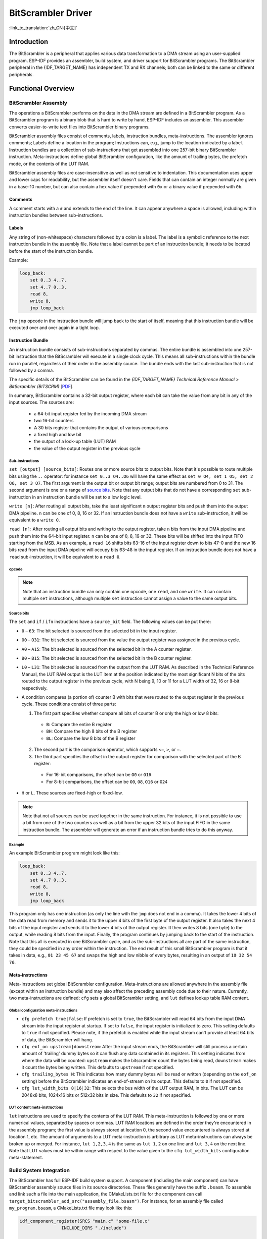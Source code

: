BitScrambler Driver
========================

:link_to_translation:`zh_CN:[中文]`

Introduction
------------

The BitScrambler is a peripheral that applies various data transformation to a DMA stream using an user-supplied program. ESP-IDF provides an assembler, build system, and driver support for BitScrambler programs. The BitScrambler peripheral in the {IDF_TARGET_NAME} has independent TX and RX channels; both can be linked to the same or different peripherals.


Functional Overview
-------------------

.. list::

    -  `BitScrambler Assembly <#bitscrambler-assembly>`__ covers how a BitScrambler assembly program is structured.
    -  `Build System Integration <#bitscrambler-build>`__ covers how BitScrambler programs are integrated in the ESP-IDF build system.
    -  `Resource Allocation and Program Loading <#bitscrambler-load>`__ covers how to allocate BitScrambler instances and how to load a program into them.
    -  `Loopback Mode <#bitscrambler-loopback>`__ covers how to use the BitScrambler in loopback mode.

.. _bitscrambler-assembly:

BitScrambler Assembly
^^^^^^^^^^^^^^^^^^^^^

The operations a BitScrambler performs on the data in the DMA stream are defined in a BitScrambler program. As a BitScrambler program is a binary blob that is hard to write by hand, ESP-IDF includes an assembler. This assembler converts easier-to-write text files into BitScrambler binary programs.

BitScrambler assembly files consist of comments, labels, instruction bundles, meta-instructions. The assembler ignores comments; Labels define a location in the program; Instructions can, e.g., jump to the location indicated by a label. Instruction bundles are a collection of sub-instructions that get assembled into one 257-bit binary BitScrambler instruction. Meta-instructions define global BitScrambler configuration, like the amount of trailing bytes, the prefetch mode, or the contents of the LUT RAM.

BitScrambler assembly files are case-insensitive as well as not sensitive to indentation. This documentation uses upper and lower caps for readability, but the assembler itself doesn't care. Fields that can contain an integer normally are given in a base-10 number, but can also contain a hex value if prepended with ``0x`` or a binary value if prepended with ``0b``.

Comments
~~~~~~~~

A comment starts with a ``#`` and extends to the end of the line. It can appear anywhere a space is allowed, including within instruction bundles between sub-instructions.

Labels
~~~~~~

Any string of (non-whitespace) characters followed by a colon is a label. The label is a symbolic reference to the next instruction bundle in the assembly file. Note that a label cannot be part of an instruction bundle; it needs to be located before the start of the instruction bundle.

Example:

.. code:: asm

    loop_back:
        set 0..3 4..7,
        set 4..7 0..3,
        read 8,
        write 8,
        jmp loop_back

The ``jmp`` opcode in the instruction bundle will jump back to the start of itself, meaning that this instruction bundle will be executed over and over again in a tight loop.

Instruction Bundle
~~~~~~~~~~~~~~~~~~

An instruction bundle consists of sub-instructions separated by commas. The entire bundle is assembled into one 257-bit instruction that the BitScrambler will execute in a single clock cycle. This means all sub-instructions within the bundle run in parallel, regardless of their order in the assembly source. The bundle ends with the last sub-instruction that is not followed by a comma.

The specific details of the BitScrambler can be found in the  *{IDF_TARGET_NAME} Technical Reference Manual* > *BitScrambler (BITSCRM)* [`PDF <{IDF_TARGET_TRM_EN_URL}#bitscrm>`__].

In summary, BitScrambler contains a 32-bit output register, where each bit can take the value from any bit in any of the input sources. The sources are:

 - a 64-bit input register fed by the incoming DMA stream
 - two 16-bit counters
 - A 30 bits register that contains the output of various comparisons
 - a fixed high and low bit
 - the output of a look-up table (LUT) RAM
 - the value of the output register in the previous cycle

Sub-instructions
""""""""""""""""

``set [output] [source_bits]``: Routes one or more source bits to output bits. Note that it's possible to route multiple bits using the ``..`` operator: for instance ``set 0..3 O4..O6`` will have the same effect as ``set 0 O4, set 1 O5, set 2 O6, set 3 O7``. The first argument is the output bit or output bit range; output bits are numbered from 0 to 31. The second argument is one or a range of `source bits`_. Note that any output bits that do not have a corresponding ``set`` sub-instruction in an instruction bundle will be set to a low logic level.

``write [n]``: After routing all output bits, take the least significant ``n`` output register bits and push them into the output DMA pipeline. ``n`` can be one of 0, 8, 16 or 32. If an instruction bundle does not have a ``write`` sub-instruction, it will be equivalent to a ``write 0``.

``read [n]``: After routing all output bits and writing to the output register, take ``n`` bits from the input DMA pipeline and push them into the 64-bit input register. ``n`` can be one of 0, 8, 16 or 32. These bits will be shifted into the input FIFO starting from the MSB. As an example, a ``read 16`` shifts bits 63–16 of the input register down to bits 47–0 and the new 16 bits read from the input DMA pipeline will occupy bits 63–48 in the input register. If an instruction bundle does not have a ``read`` sub-instruction, it will be equivalent to a ``read 0``.

opcode
""""""

.. only:: esp32p4

    - ``LOOP(A|B) end_val ctr_add tgt``: If the selected counter (A or B) is smaller than end_val, add ``ctr_add`` to the selected counter (A or B) and jump to the label ``tgt``. If not, continue execution.
    - ``ADD(A|B)[H|L] val``: Add ``val`` to the selected counter. If ``H`` or ``L`` is appended, only the high or low 8-bit, respectively, of the counter is written back.
    - ``IF[N] source_bit tgt``: If the source bit `source_bit` is 1 (for IF) or zero (for IFN), jump to the label ``tgt``.
    - ``LDCTD(A|B)[H|L] val``: Load ``val`` into the indicated counter. If H or L is appended, only the high or low 8-bit, respectively, will be updated.
    - ``LDCTI(A|B)[H|L]``: Load the indicated counter (A or B) with bits 16-31 from the output register. If ``H`` or ``L`` is appended, only the high or low 8-bit, respectively, will be updated.
    - ``JMP tgt``: Unconditional jump to label ``tgt``. This is equal to ``IF h tgt``.
    - ``NOP``: No operation. This is equal to ``ADDA 0``.

.. only:: esp32c5

    - ``LOOP(A|B) end_val ctr_add tgt``: If the selected counter (A or B) is smaller than end_val, add ``ctr_add`` to the selected counter (A or B) and jump to the label ``tgt``. If not, continue execution.
    - ``ADD(A|B)[H|L] val``: Add ``val`` to the selected counter. If ``H`` or ``L`` is appended, only the high or low 8-bit, respectively, of the counter is written back.
    - ``IF[N] source_bit tgt``: If the source bit `source_bit` is one (for IF) or zero (for IFN), jump to the label ``tgt``.
    - ``LDCTD(A|B)[H|L] val``: Load ``val`` into the indicated counter. If H or L is appended, only the high or low 8-bit, respectively, will be updated.
    - ``LDCTI(A|B)[H|L]``: Load the indicated counter (A or B) with bits 16-31 sent to the output register. If ``H`` or ``L`` is appended, only the high or low 8-bit, respectively, will be updated.
    - ``ADDCTI(A|B)[H|L]``: Add bits 16–31 sent to the output register to the indicated counter (A or B). If ``H`` or ``L`` is appended, only the high or low 8-bit, respectively, will be evaluated and updated.
    - ``JMP tgt``: Unconditional jump to label ``tgt``. This is equal to ``IF h tgt``.
    - ``NOP``: No operation. This is equal to ``ADDA 0``.

.. note::

    Note that an instruction bundle can only contain one opcode, one ``read``, and one ``write``. It can contain multiple ``set`` instructions, although multiple ``set`` instruction cannot assign a value to the same output bits.

Source bits
"""""""""""

The ``set`` and ``if`` / ``ifn`` instructions have a ``source_bit`` field. The following values can be put there:

- ``0`` – ``63``: The bit selected is sourced from the selected bit in the input register.
- ``O0`` – ``O31``: The bit selected is sourced from the value the output register was assigned in the previous cycle.
- ``A0`` – ``A15``: The bit selected is sourced from the selected bit in the A counter register.
- ``B0`` – ``B15``: The bit selected is sourced from the selected bit in the B counter register.
- ``L0`` – ``L31``: The bit selected is sourced from the output from the LUT RAM. As described in the Technical Reference Manual, the LUT RAM output is the LUT item at the position indicated by the most significant N bits of the bits routed to the output register in the previous cycle, with N being 9, 10 or 11 for a LUT width of 32, 16 or 8-bit respectively.
- A condition compares (a portion of) counter B with bits that were routed to the output register in the previous cycle. These conditions consist of three parts:

  1. The first part specifies whether compare all bits of counter B or only the high or low 8 bits:

    - ``B``: Compare the entire B register
    - ``BH``: Compare the high 8 bits of the B register
    - ``BL``: Compare the low 8 bits of the B register

  2. The second part is the comparison operator, which supports ``<=``, ``>``, or ``=``.
  3. The third part specifies the offset in the output register for comparison with the selected part of the B register:

    - For 16-bit comparisons, the offset can be ``O0`` or ``O16``
    - For 8-bit comparisons, the offset can be ``O0``, ``O8``, ``O16`` or ``O24``

- ``H`` or ``L``. These sources are fixed-high or fixed-low.

.. note::

    Note that not all sources can be used together in the same instruction. For instance, it is not possible to use a bit from one of the two counters as well as a bit from the upper 32 bits of the input FIFO in the same instruction bundle. The assembler will generate an error if an instruction bundle tries to do this anyway.

Example
"""""""

An example BitScrambler program might look like this:

.. code:: asm

    loop_back:
        set 0..3 4..7,
        set 4..7 0..3,
        read 8,
        write 8,
        jmp loop_back


This program only has one instruction (as only the line with the ``jmp`` does not end in a comma). It takes the lower 4 bits of the data read from memory and sends it to the upper 4 bits of the first byte of the output register. It also takes the next 4 bits of the input register and sends it to the lower 4 bits of the output register. It then writes 8 bits (one byte) to the output, while reading 8 bits from the input. Finally, the program continues by jumping back to the start of the instruction. Note that this all is executed in one BitScrambler cycle, and as the sub-instructions all are part of the same instruction, they could be specified in any order within the instruction. The end result of this small BitScrambler program is that it takes in data, e.g., ``01 23 45 67`` and swaps the high and low nibble of every bytes, resulting in an output of ``10 32 54 76``.


Meta-instructions
~~~~~~~~~~~~~~~~~

Meta-instructions set global BitScrambler configuration. Meta-instructions are allowed anywhere in the assembly file (except within an instruction bundle) and may also affect the preceding assembly code due to their nature. Currently, two meta-instructions are defined: ``cfg`` sets a global BitScrambler setting, and ``lut`` defines lookup table RAM content.


Global configuration meta-instructions
""""""""""""""""""""""""""""""""""""""

- ``cfg prefetch true|false``: If prefetch is set to ``true``, the BitScrambler will read 64 bits from the input DMA stream into the input register at startup. If set to ``false``, the input register is initialized to zero. This setting defaults to ``true`` if not specified. Please note, if the prefetch is enabled while the input stream can't provide at least 64 bits of data, the BitScrambler will hang.
- ``cfg eof_on upstream|downstream``: After the input stream ends, the BitScrambler will still process a certain amount of 'trailing' dummy bytes so it can flush any data contained in its registers. This setting indicates from where the data will be counted: ``upstream`` makes the bitscrambler count the bytes being read, ``downstream`` makes it count the bytes being written. This defaults to ``upstream`` if not specified.
- ``cfg trailing_bytes N``: This indicates how many dummy bytes will be read or written (depending on the ``eof_on`` setting) before the BitScrambler indicates an end-of-stream on its output. This defaults to ``0`` if not specified.
- ``cfg lut_width_bits 8|16|32``: This selects the bus width of the LUT output RAM, in bits. The LUT can be 2048x8 bits, 1024x16 bits or 512x32 bits in size. This defaults to ``32`` if not specified.


LUT content meta-instructions
"""""""""""""""""""""""""""""

``lut`` instructions are used to specify the contents of the LUT RAM. This meta-instruction is followed by one or more numerical values, separated by spaces or commas. LUT RAM locations are defined in the order they're encountered in the assembly program; the first value is always stored at location 0, the second value encountered is always stored at location 1, etc. The amount of arguments to a LUT meta-instruction is arbitrary as LUT meta-instructions can always be broken up or merged. For instance, ``lut 1,2,3,4`` is the same as ``lut 1,2`` on one line and ``lut 3,4`` on the next line. Note that LUT values must be within range with respect to the value given to the ``cfg lut_width_bits`` configuration meta-statement.

.. _bitscrambler-build:

Build System Integration
^^^^^^^^^^^^^^^^^^^^^^^^

The BitScrambler has full ESP-IDF build system support. A component (including the main component) can have BitScrambler assembly source files in its source directories. These files generally have the suffix ``.bsasm``. To assemble and link such a file into the main application, the CMakeLists.txt file for the component can call ``target_bitscrambler_add_src("assembly_file.bsasm")``. For instance, for an assembly file called ``my_program.bsasm``, a CMakeLists.txt file may look like this:

.. code:: cmake

    idf_component_register(SRCS "main.c" "some-file.c"
                    INCLUDE_DIRS "./include")

    target_bitscrambler_add_src("my_program.bsasm")

To use the assembled BitScrambler program, you would refer to it as such:

.. code:: c

    // Create a variable 'my_bitscrambler_program' that resolves to
    // the binary bitscrambler program.
    // 2nd arg is same as name of assembly file without ".bsasm"
    BITSCRAMBLER_PROGRAM(my_bitscrambler_program, "my_program");

    [...]

    bitscrambler_handle_t bs;
    [...create bitscrambler instance]
    bitscrambler_enable(bs);
    bitscrambler_load_program(bs, my_bitscrambler_program);

    [...]

    bitscrambler_disable(bs);

.. _bitscrambler-loopback:

Loopback Mode
^^^^^^^^^^^^^

The BitScrambler supports a loopback mode which is useful for data transformations that do not involve a peripheral. The loopback mode occupies both the TX and RX channels of the BitScrambler, although only the TX BitScrambler actually executes code. Note that even if loopback mode does not involve a peripheral, one still needs to be selected; the peripheral does not need to be initialized or used, but if it is, its DMA features will be unavailable.

Resource Allocation and Program Loading
^^^^^^^^^^^^^^^^^^^^^^^^^^^^^^^^^^^^^^^

In loopback mode, a BitScrambler object is created using :cpp:func:`bitscrambler_loopback_create`. If there is a BitScrambler peripheral matching the requested characteristics, this function will return a handle to it. You can then use :cpp:func:`bitscrambler_load_program` to load a program into it, then call :cpp:func:`bitscrambler_loopback_run` to transform a memory buffer using the loaded program. You can call :cpp:func:`bitscrambler_loopback_run` any number of times; it's also permissible to use :cpp:func:`bitscrambler_load_program` to change programs between calls. Finally, to free the hardware resources and clean up memory, call :cpp:func:`bitscrambler_free`.

Application Example
-------------------

* :example:`peripherals/bitscrambler` demonstrates how to use BitScrambler loopback mode to transform a buffer of data into a different format.

API Reference
-------------

.. include-build-file:: inc/bitscrambler.inc
.. include-build-file:: inc/bitscrambler_loopback.inc
.. include-build-file:: inc/bitscrambler_peri_select.inc
